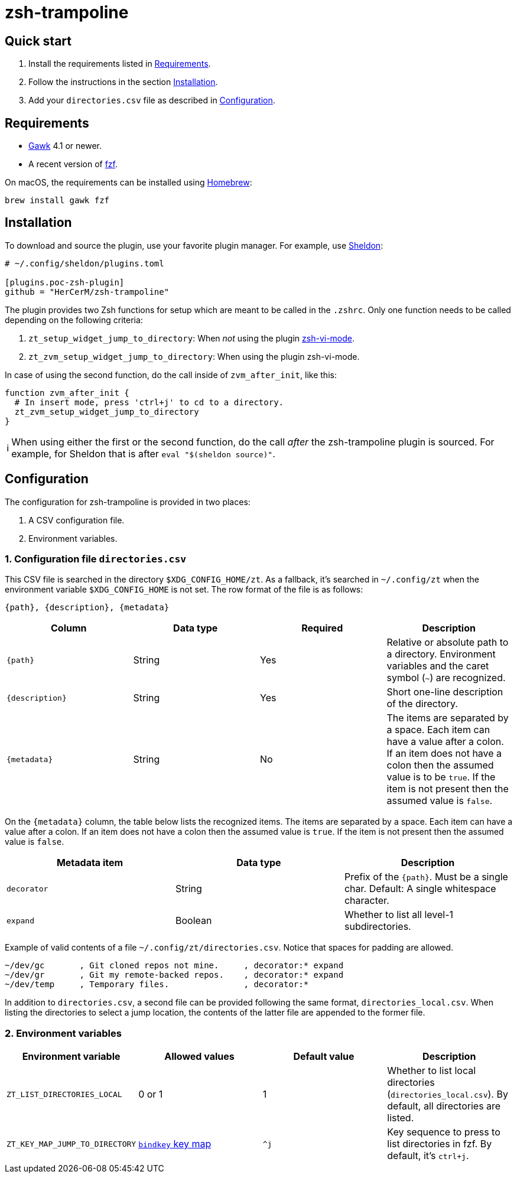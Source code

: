 = zsh-trampoline

== Quick start

. Install the requirements listed in <<Requirements>>.
. Follow the instructions in the section <<Installation>>.
. Add your `directories.csv` file as described in <<Configuration>>.

== Requirements

* https://www.gnu.org/software/gawk/[Gawk] 4.1 or newer.
* A recent version of https://github.com/junegunn/fzf[fzf].

On macOS, the requirements can be installed using https://brew.sh/[Homebrew]:

[source,shell]
----
brew install gawk fzf
----

== Installation

To download and source the plugin, use your favorite plugin manager. For example, use
https://github.com/rossmacarthur/sheldon[Sheldon]:

[source,toml]
----
# ~/.config/sheldon/plugins.toml

[plugins.poc-zsh-plugin]
github = "HerCerM/zsh-trampoline"
----

The plugin provides two Zsh functions for setup which are meant to be called in the
`.zshrc`. Only one function needs to be called depending on the following criteria:

. `zt_setup_widget_jump_to_directory`: When _not_ using the plugin
  https://github.com/jeffreytse/zsh-vi-mode[zsh-vi-mode].
. `zt_zvm_setup_widget_jump_to_directory`: When using the plugin zsh-vi-mode.

In case of using the second function, do the call inside of `zvm_after_init`, like this:

[source,bash]
----
function zvm_after_init {
  # In insert mode, press 'ctrl+j' to cd to a directory.
  zt_zvm_setup_widget_jump_to_directory
}
----

++++
<table><tr>
<td>
ℹ️
</td>
<td>
When using either the first or the second function, do the call <i>after</i> the
zsh-trampoline plugin is sourced. For example, for Sheldon that is after
<code>eval "$(sheldon source)"</code>.
</td>
</tr></table>
++++

== Configuration

The configuration for zsh-trampoline is provided in two places:

. A CSV configuration file.
. Environment variables.

=== 1. Configuration file `directories.csv`

This CSV file is searched in the directory `$XDG_CONFIG_HOME/zt`. As a fallback, it's
searched in `~/.config/zt` when the environment variable `$XDG_CONFIG_HOME` is not set.
The row format of the file is as follows:

----
{path}, {description}, {metadata}
----

|===
|Column |Data type |Required |Description

| `{path}` | String | Yes
| Relative or absolute path to a directory. Environment variables and the caret symbol
(`~`) are recognized.

| `{description}` | String | Yes
| Short one-line description of the directory.

| `{metadata}` | String | No
| The items are separated by a space. Each item can have a value after a colon. If an item
does not have a colon then the assumed value is to be `true`. If the item is not present
then the assumed value is `false`.
|===

On the `{metadata}` column, the table below lists the recognized items. The items are
separated by a space. Each item can have a value after a colon. If an item does not have a
colon then the assumed value is `true`. If the item is not present then the assumed value
is `false`.

|===
| Metadata item | Data type | Description

| `decorator` | String
| Prefix of the `{path}`. Must be a single char. Default: A single whitespace character.

| `expand` | Boolean
| Whether to list all level-1 subdirectories.
|===

Example of valid contents of a file `~/.config/zt/directories.csv`. Notice that spaces for
padding are allowed.

[source,csv]
----
~/dev/gc       , Git cloned repos not mine.     , decorator:* expand
~/dev/gr       , Git my remote-backed repos.    , decorator:* expand
~/dev/temp     , Temporary files.               , decorator:*
----

In addition to `directories.csv`, a second file can be provided following the same format,
`directories_local.csv`. When listing the directories to select a jump location, the
contents of the latter file are appended to the former file.

=== 2. Environment variables

|===
| Environment variable | Allowed values | Default value | Description

| `ZT_LIST_DIRECTORIES_LOCAL` | 0 or 1 | 1
| Whether to list local directories (`directories_local.csv`). By default, all directories
are listed.

| `ZT_KEY_MAP_JUMP_TO_DIRECTORY`
| https://github.com/rothgar/mastering-zsh/blob/master/docs/helpers/bindkey.md[
`bindkey` key map] | `^j`
| Key sequence to press to list directories in fzf. By default, it's
+++<kbd>ctrl+j</kbd>+++.
|===
